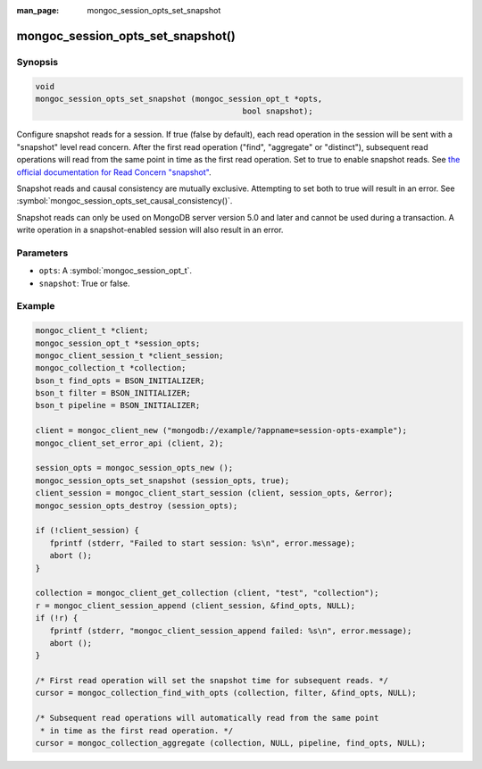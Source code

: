 :man_page: mongoc_session_opts_set_snapshot

mongoc_session_opts_set_snapshot()
==================================

Synopsis
--------

.. code-block:: c

  void
  mongoc_session_opts_set_snapshot (mongoc_session_opt_t *opts,
                                              bool snapshot);

Configure snapshot reads for a session. If true (false by default), each read operation in the session will be sent with a "snapshot" level read concern. After the first read operation ("find", "aggregate" or "distinct"), subsequent read operations will read from the same point in time as the first read operation. Set to true to enable snapshot reads. See `the official documentation for Read Concern "snapshot" <https://docs.mongodb.com/manual/reference/read-concern-snapshot/>`_.

Snapshot reads and causal consistency are mutually exclusive. Attempting to set both to true will result in an error. See :symbol:`mongoc_session_opts_set_causal_consistency()`.

Snapshot reads can only be used on MongoDB server version 5.0 and later and cannot be used during a transaction. A write operation in a snapshot-enabled session will also result in an error.

Parameters
----------

* ``opts``: A :symbol:`mongoc_session_opt_t`.
* ``snapshot``: True or false.

Example
-------

.. code-block:: c

   mongoc_client_t *client;
   mongoc_session_opt_t *session_opts;
   mongoc_client_session_t *client_session;
   mongoc_collection_t *collection;
   bson_t find_opts = BSON_INITIALIZER;
   bson_t filter = BSON_INITIALIZER;
   bson_t pipeline = BSON_INITIALIZER;

   client = mongoc_client_new ("mongodb://example/?appname=session-opts-example");
   mongoc_client_set_error_api (client, 2);

   session_opts = mongoc_session_opts_new ();
   mongoc_session_opts_set_snapshot (session_opts, true);
   client_session = mongoc_client_start_session (client, session_opts, &error);
   mongoc_session_opts_destroy (session_opts);

   if (!client_session) {
      fprintf (stderr, "Failed to start session: %s\n", error.message);
      abort ();
   }

   collection = mongoc_client_get_collection (client, "test", "collection");
   r = mongoc_client_session_append (client_session, &find_opts, NULL);
   if (!r) {
      fprintf (stderr, "mongoc_client_session_append failed: %s\n", error.message);
      abort ();
   }

   /* First read operation will set the snapshot time for subsequent reads. */
   cursor = mongoc_collection_find_with_opts (collection, filter, &find_opts, NULL);

   /* Subsequent read operations will automatically read from the same point
    * in time as the first read operation. */
   cursor = mongoc_collection_aggregate (collection, NULL, pipeline, find_opts, NULL);

.. only:: html

  .. include:: includes/seealso/session.txt